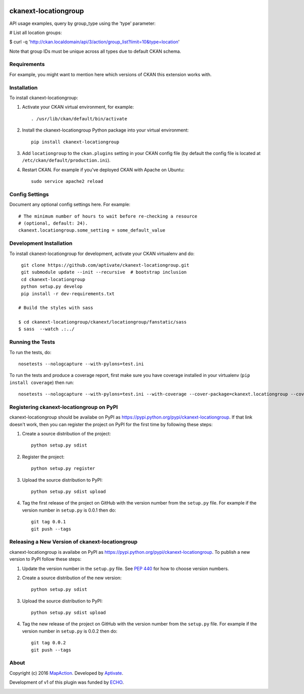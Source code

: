 .. You should enable this project on travis-ci.org and coveralls.io to make
   these badges work. The necessary Travis and Coverage config files have been
   generated for you.

.. image:: https://github.com/aptivate/ckanext-locationgroup/workflows/CI/badge.svg
    :target: https://github.com/aptivate/ckanext-locationgroup/actions

.. image:: https://coveralls.io/repos/github/aptivate/ckanext-locationgroup/badge.svg
    :target: https://coveralls.io/github/aptivate/ckanext-locationgroup

=============
ckanext-locationgroup
=============

.. Put a description of your extension here:
   What does it do? What features does it have?
   Consider including some screenshots or embedding a video!

API usage examples, query by group_type using the 'type' parameter:

# List all location groups:

$ curl -q 'http://ckan.localdomain/api/3/action/group_list?limit=10&type=location'

Note that group IDs must be unique across all types due to default CKAN schema.


------------
Requirements
------------

For example, you might want to mention here which versions of CKAN this
extension works with.


------------
Installation
------------

.. Add any additional install steps to the list below.
   For example installing any non-Python dependencies or adding any required
   config settings.

To install ckanext-locationgroup:

1. Activate your CKAN virtual environment, for example::

     . /usr/lib/ckan/default/bin/activate

2. Install the ckanext-locationgroup Python package into your virtual environment::

     pip install ckanext-locationgroup

3. Add ``locationgroup`` to the ``ckan.plugins`` setting in your CKAN
   config file (by default the config file is located at
   ``/etc/ckan/default/production.ini``).

4. Restart CKAN. For example if you've deployed CKAN with Apache on Ubuntu::

     sudo service apache2 reload


---------------
Config Settings
---------------

Document any optional config settings here. For example::

    # The minimum number of hours to wait before re-checking a resource
    # (optional, default: 24).
    ckanext.locationgroup.some_setting = some_default_value


------------------------
Development Installation
------------------------

To install ckanext-locationgroup for development, activate your CKAN virtualenv and
do::

    git clone https://github.com/aptivate/ckanext-locationgroup.git
    git submodule update --init --recursive  # bootstrap inclusion
    cd ckanext-locationgroup
    python setup.py develop
    pip install -r dev-requirements.txt

   # Build the styles with sass

   $ cd ckanext-locationgroup/ckanext/locationgroup/fanstatic/sass
   $ sass  --watch .:../


-----------------
Running the Tests
-----------------

To run the tests, do::

    nosetests --nologcapture --with-pylons=test.ini

To run the tests and produce a coverage report, first make sure you have
coverage installed in your virtualenv (``pip install coverage``) then run::

    nosetests --nologcapture --with-pylons=test.ini --with-coverage --cover-package=ckanext.locationgroup --cover-inclusive --cover-erase --cover-tests


---------------------------------
Registering ckanext-locationgroup on PyPI
---------------------------------

ckanext-locationgroup should be availabe on PyPI as
https://pypi.python.org/pypi/ckanext-locationgroup. If that link doesn't work, then
you can register the project on PyPI for the first time by following these
steps:

1. Create a source distribution of the project::

     python setup.py sdist

2. Register the project::

     python setup.py register

3. Upload the source distribution to PyPI::

     python setup.py sdist upload

4. Tag the first release of the project on GitHub with the version number from
   the ``setup.py`` file. For example if the version number in ``setup.py`` is
   0.0.1 then do::

       git tag 0.0.1
       git push --tags


----------------------------------------
Releasing a New Version of ckanext-locationgroup
----------------------------------------

ckanext-locationgroup is availabe on PyPI as https://pypi.python.org/pypi/ckanext-locationgroup.
To publish a new version to PyPI follow these steps:

1. Update the version number in the ``setup.py`` file.
   See `PEP 440 <http://legacy.python.org/dev/peps/pep-0440/#public-version-identifiers>`_
   for how to choose version numbers.

2. Create a source distribution of the new version::

     python setup.py sdist

3. Upload the source distribution to PyPI::

     python setup.py sdist upload

4. Tag the new release of the project on GitHub with the version number from
   the ``setup.py`` file. For example if the version number in ``setup.py`` is
   0.0.2 then do::

       git tag 0.0.2
       git push --tags


-----
About
-----
Copyright (c) 2016 `MapAction <http://mapaction.org>`_. Developed by `Aptivate <http://aptivate.org>`_.

Development of v1 of this plugin was funded by `ECHO <http://ec.europa.eu/echo>`_.

.. image:: http://www.echo-visibility.eu/wp-content/uploads/2014/02/EU_Flag_HA_2016_EN-300x272.png
   :alt: "Funded by European Union Humanitarian Aid"
